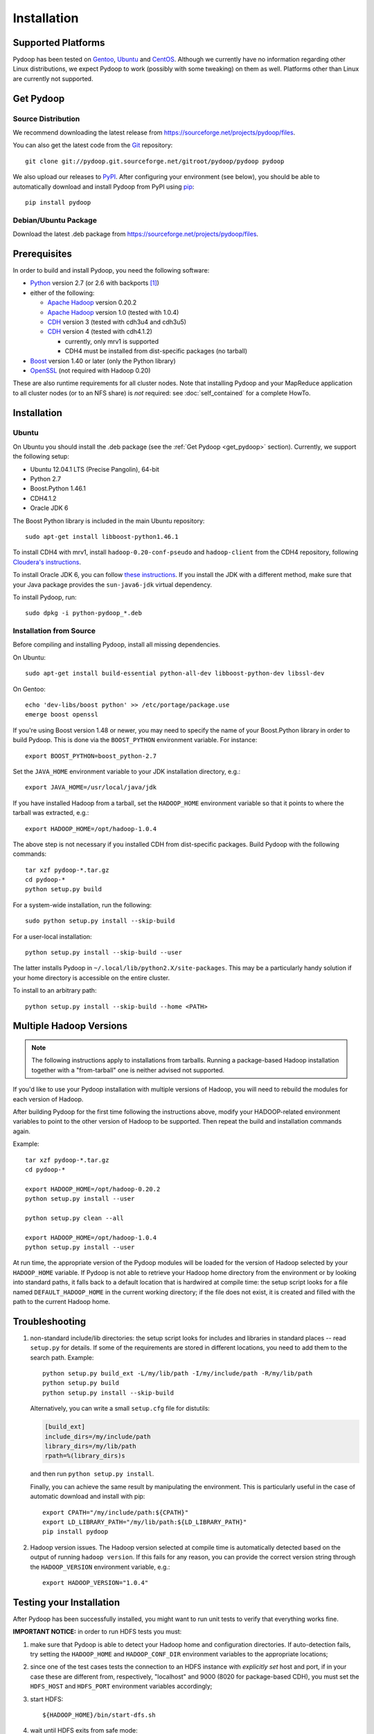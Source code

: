 .. _installation:

Installation
============

Supported Platforms
-------------------

Pydoop has been tested on `Gentoo <http://www.gentoo.org>`_, `Ubuntu
<http://www.ubuntu.com>`_ and `CentOS
<http://www.centos.org>`_. Although we currently have no information
regarding other Linux distributions, we expect Pydoop to work
(possibly with some tweaking) on them as well. Platforms other than
Linux are currently not supported.

.. _get_pydoop:

Get Pydoop
----------

Source Distribution
...................

We recommend downloading the latest release from
https://sourceforge.net/projects/pydoop/files.

You can also get the latest code from the `Git <http://git-scm.com/>`_
repository::

  git clone git://pydoop.git.sourceforge.net/gitroot/pydoop/pydoop pydoop

We also upload our releases to `PyPI <http://pypi.python.org>`_.
After configuring your environment (see below), you should be able to
automatically download and install Pydoop from PyPI using `pip
<http://www.pip-installer.org>`_::

  pip install pydoop


Debian/Ubuntu Package
.....................

Download the latest .deb package from
https://sourceforge.net/projects/pydoop/files.


Prerequisites
-------------

In order to build and install Pydoop, you need the following software:

* `Python <http://www.python.org>`_ version 2.7 (or 2.6 with
  backports [#]_)

* either of the following:

  * `Apache Hadoop <http://hadoop.apache.org>`_ version 0.20.2
  * `Apache Hadoop <http://hadoop.apache.org>`_ version 1.0 (tested with 1.0.4)
  * `CDH <https://ccp.cloudera.com/display/SUPPORT/Downloads>`_ version 3
    (tested with cdh3u4 and cdh3u5)
  * `CDH <https://ccp.cloudera.com/display/SUPPORT/Downloads>`_ version 4
    (tested with cdh4.1.2)

    * currently, only mrv1 is supported
    * CDH4 must be installed from dist-specific packages (no tarball)

* `Boost <http://www.boost.org>`_ version 1.40 or later (only the Python
  library)

* `OpenSSL <http://www.openssl.org>`_ (not required with Hadoop 0.20)

These are also runtime requirements for all cluster nodes. Note that
installing Pydoop and your MapReduce application to all cluster nodes
(or to an NFS share) is *not* required: see :doc:`self_contained` for
a complete HowTo.


Installation
------------

Ubuntu
......

On Ubuntu you should install the .deb package (see the :ref:`Get
Pydoop <get_pydoop>` section).  Currently, we support the following
setup:

* Ubuntu 12.04.1 LTS (Precise Pangolin), 64-bit
* Python 2.7
* Boost.Python 1.46.1
* CDH4.1.2
* Oracle JDK 6

The Boost Python library is included in the main Ubuntu repository::

  sudo apt-get install libboost-python1.46.1

To install CDH4 with mrv1, install ``hadoop-0.20-conf-pseudo`` and
``hadoop-client`` from the CDH4 repository, following `Cloudera's
instructions
<https://ccp.cloudera.com/display/CDH4DOC/CDH4+Installation#CDH4Installation-Step2%3AInstallCDH4withMRv1>`_.

To install Oracle JDK 6, you can follow `these instructions
<http://superuser.com/questions/353983/how-do-i-install-the-sun-java-sdk-in-ubuntu-11-10-oneric-and-later-versions>`_.
If you install the JDK with a different method, make sure that your
Java package provides the ``sun-java6-jdk`` virtual dependency.

To install Pydoop, run::

  sudo dpkg -i python-pydoop_*.deb


Installation from Source
........................

Before compiling and installing Pydoop, install all missing dependencies.

On Ubuntu::

  sudo apt-get install build-essential python-all-dev libboost-python-dev libssl-dev

On Gentoo::

  echo 'dev-libs/boost python' >> /etc/portage/package.use
  emerge boost openssl

If you're using Boost version 1.48 or newer, you may need to specify the
name of your Boost.Python library in order to build Pydoop. This is
done via the ``BOOST_PYTHON`` environment variable. For instance::

  export BOOST_PYTHON=boost_python-2.7

Set the ``JAVA_HOME`` environment variable to your JDK installation
directory, e.g.::

  export JAVA_HOME=/usr/local/java/jdk

If you have installed Hadoop from a tarball, set the ``HADOOP_HOME``
environment variable so that it points to where the tarball was
extracted, e.g.::

  export HADOOP_HOME=/opt/hadoop-1.0.4

The above step is not necessary if you installed CDH from
dist-specific packages.  Build Pydoop with the following commands::

  tar xzf pydoop-*.tar.gz
  cd pydoop-*
  python setup.py build

For a system-wide installation, run the following::

  sudo python setup.py install --skip-build

For a user-local installation::

  python setup.py install --skip-build --user

The latter installs Pydoop in ``~/.local/lib/python2.X/site-packages``.
This may be a particularly handy solution if your home directory is
accessible on the entire cluster.

To install to an arbitrary path::

  python setup.py install --skip-build --home <PATH>


.. _multiple_hadoop_versions:

Multiple Hadoop Versions
------------------------

.. note::

  The following instructions apply to installations from
  tarballs. Running a package-based Hadoop installation together with
  a "from-tarball" one is neither advised not supported.

If you'd like to use your Pydoop installation with multiple versions of Hadoop,
you will need to rebuild the modules for each version of Hadoop.

After building Pydoop for the first time following the instructions above, 
modify your HADOOP-related environment variables to point to the other version 
of Hadoop to be supported.  Then repeat the build and installation commands
again.

Example::

  tar xzf pydoop-*.tar.gz
  cd pydoop-*

  export HADOOP_HOME=/opt/hadoop-0.20.2
  python setup.py install --user

  python setup.py clean --all

  export HADOOP_HOME=/opt/hadoop-1.0.4
  python setup.py install --user

At run time, the appropriate version of the Pydoop modules will be
loaded for the version of Hadoop selected by your ``HADOOP_HOME``
variable.  If Pydoop is not able to retrieve your Hadoop home
directory from the environment or by looking into standard paths, it
falls back to a default location that is hardwired at compile time:
the setup script looks for a file named ``DEFAULT_HADOOP_HOME`` in the
current working directory; if the file does not exist, it is created
and filled with the path to the current Hadoop home.


.. _troubleshooting:

Troubleshooting
---------------

#. non-standard include/lib directories: the setup script looks for
   includes and libraries in standard places -- read ``setup.py`` for
   details. If some of the requirements are stored in different
   locations, you need to add them to the search path. Example::

    python setup.py build_ext -L/my/lib/path -I/my/include/path -R/my/lib/path
    python setup.py build
    python setup.py install --skip-build

   Alternatively, you can write a small ``setup.cfg`` file for distutils:

   .. code-block:: cfg

    [build_ext]
    include_dirs=/my/include/path
    library_dirs=/my/lib/path
    rpath=%(library_dirs)s

   and then run ``python setup.py install``.

   Finally, you can achieve the same result by manipulating the
   environment.  This is particularly useful in the case of automatic
   download and install with pip::

    export CPATH="/my/include/path:${CPATH}"
    export LD_LIBRARY_PATH="/my/lib/path:${LD_LIBRARY_PATH}"
    pip install pydoop

#. Hadoop version issues. The Hadoop version selected at compile time is 
   automatically detected based on the output of running ``hadoop version``.
   If this fails for any reason, you can provide the correct version string
   through the ``HADOOP_VERSION`` environment variable, e.g.::

     export HADOOP_VERSION="1.0.4"


Testing your Installation
-------------------------

After Pydoop has been successfully installed, you might want to run
unit tests to verify that everything works fine.

**IMPORTANT NOTICE:** in order to run HDFS tests you must:

#. make sure that Pydoop is able to detect your Hadoop home and
   configuration directories.  If auto-detection fails, try setting
   the ``HADOOP_HOME`` and ``HADOOP_CONF_DIR`` environment variables
   to the appropriate locations;

#. since one of the test cases tests the connection to an HDFS
   instance with *explicitly set* host and port, if in your case these
   are different from, respectively, "localhost" and 9000 (8020 for
   package-based CDH), you must set the ``HDFS_HOST`` and
   ``HDFS_PORT`` environment variables accordingly;

#. start HDFS::

     ${HADOOP_HOME}/bin/start-dfs.sh

#. wait until HDFS exits from safe mode::

     ${HADOOP_HOME}/bin/hadoop dfsadmin -safemode wait

To run the unit tests, move to the ``test`` subdirectory and run *as
the cluster superuser* (see below)::

  python all_tests.py


Superuser Privileges
....................

The following HDFS tests may fail if not run by the cluster superuser:
``capacity``, ``chown`` and ``used``.  To get superuser privileges,
you can either:

* start the cluster with your own user account;

* edit ``hdfs-site.xml`` in your configuration and set the
  ``dfs.permissions.supergroup`` property to one of your unix groups
  (type ``groups`` at the command prompt to see to which groups your
  account belongs), then restart the Hadoop daemons:

.. code-block:: xml

  <property>
    <name>dfs.permissions.supergroup</name>
    <value>admin</value>
  </property>

If you can't acquire superuser privileges to run the tests, just keep in mind
that the failures reported may be due to this reason.


.. rubric:: Footnotes

.. [#] To make Pydoop work with Python 2.6 you need to install the
   following additional modules: `importlib
   <http://pypi.python.org/pypi/importlib>`_ and `argparse
   <http://pypi.python.org/pypi/argparse>`_.
